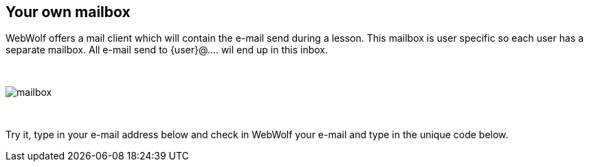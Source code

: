 == Your own mailbox

WebWolf offers a mail client which will contain the e-mail send during a lesson.
This mailbox is user specific so each user has a separate mailbox. All e-mail
send to {user}@.... wil end up in this inbox.

{nbsp}
{nbsp}
{nbsp}

image::images/mailbox.png[caption="Figure: ", style="lesson-image"]

{nbsp}
{nbsp}
{nbsp}

Try it, type in your e-mail address below and check in
WebWolf your e-mail and type in the unique code below.
